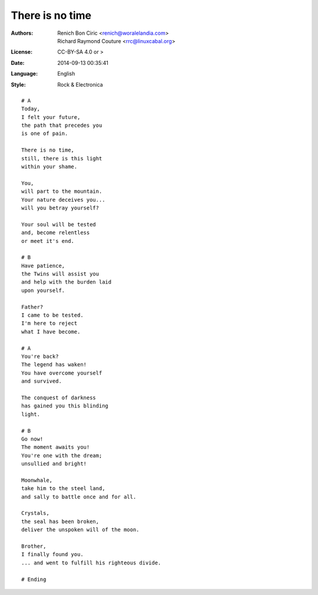 ================
There is no time
================

:Authors:
    - Renich Bon Ciric <renich@woralelandia.com>
    - Richard Raymond Couture <rrc@linuxcabal.org>

:License:
    CC-BY-SA 4.0 or >

:Date:
    2014-09-13 00:35:41

:Language:
    English

:Style:
    Rock & Electronica

::

    # A
    Today,
    I felt your future,
    the path that precedes you
    is one of pain.

    There is no time,
    still, there is this light
    within your shame.

    You,
    will part to the mountain.
    Your nature deceives you...
    will you betray yourself?

    Your soul will be tested
    and, become relentless
    or meet it's end.

    # B
    Have patience,
    the Twins will assist you
    and help with the burden laid
    upon yourself.

    Father?
    I came to be tested.
    I'm here to reject
    what I have become.

    # A
    You're back?
    The legend has waken!
    You have overcome yourself
    and survived.

    The conquest of darkness
    has gained you this blinding
    light.

    # B
    Go now!
    The moment awaits you!
    You're one with the dream;
    unsullied and bright!

    Moonwhale,
    take him to the steel land,
    and sally to battle once and for all.

    Crystals,
    the seal has been broken,
    deliver the unspoken will of the moon.

    Brother,
    I finally found you.
    ... and went to fulfill his righteous divide.

    # Ending
